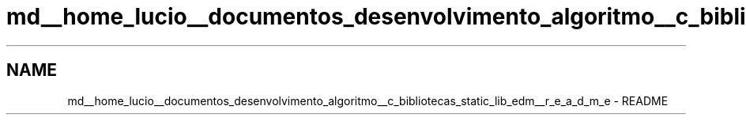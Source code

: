 .TH "md__home_lucio__documentos_desenvolvimento_algoritmo__c_bibliotecas_static_lib_edm__r_e_a_d_m_e" 3 "Sat Apr 15 2017" "Version 1.0.00" "Library EDM" \" -*- nroff -*-
.ad l
.nh
.SH NAME
md__home_lucio__documentos_desenvolvimento_algoritmo__c_bibliotecas_static_lib_edm__r_e_a_d_m_e \- README 

